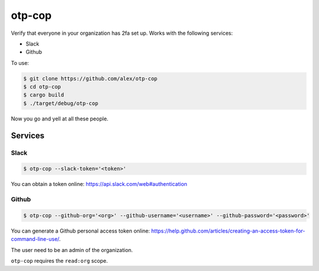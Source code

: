 otp-cop
=======

Verify that everyone in your organization has 2fa set up. Works with the
following services:

* Slack
* Github

To use:

.. code-block:: console

    $ git clone https://github.com/alex/otp-cop
    $ cd otp-cop
    $ cargo build
    $ ./target/debug/otp-cop

Now you go and yell at all these people.

Services
--------

Slack
+++++

.. code-block:: console

    $ otp-cop --slack-token='<token>'

You can obtain a token online: https://api.slack.com/web#authentication

Github
++++++

.. code-block:: console

    $ otp-cop --github-org='<org>' --github-username='<username>' --github-password='<password>'

You can generate a Github personal access token online:
https://help.github.com/articles/creating-an-access-token-for-command-line-use/.

The user need to be an admin of the organization.

``otp-cop`` requires the ``read:org`` scope.
